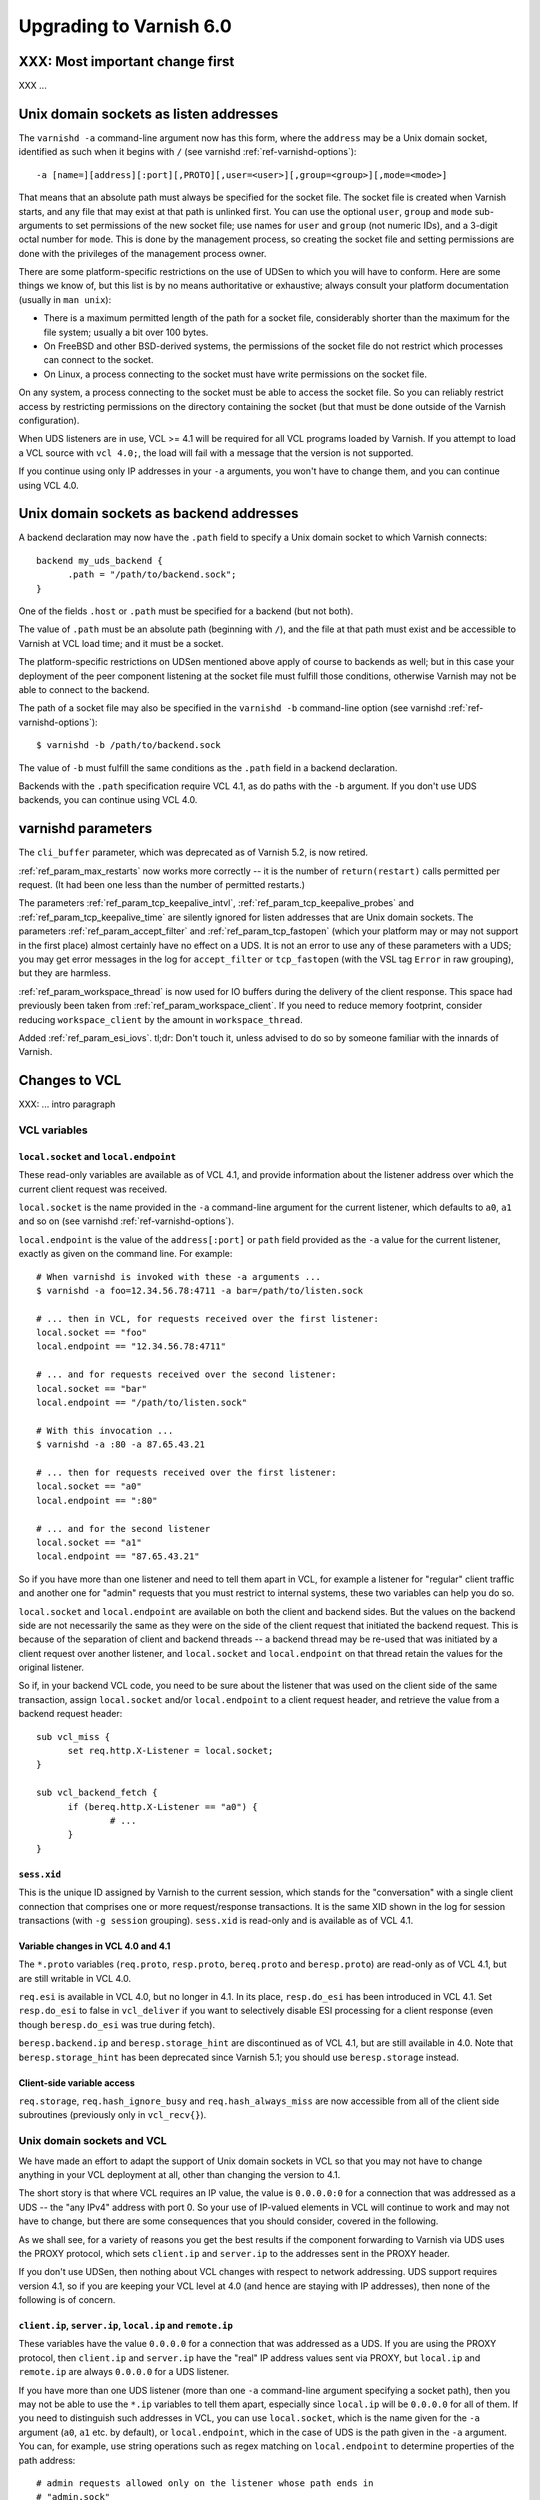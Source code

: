 .. _whatsnew_upgrading_6.0:

%%%%%%%%%%%%%%%%%%%%%%%%
Upgrading to Varnish 6.0
%%%%%%%%%%%%%%%%%%%%%%%%

XXX: Most important change first
================================

XXX ...

Unix domain sockets as listen addresses
=======================================

The ``varnishd -a`` command-line argument now has this form, where the
``address`` may be a Unix domain socket, identified as such when it
begins with ``/`` (see varnishd :ref:`ref-varnishd-options`)::

  -a [name=][address][:port][,PROTO][,user=<user>][,group=<group>][,mode=<mode>]

That means that an absolute path must always be specified for the
socket file.  The socket file is created when Varnish starts, and any
file that may exist at that path is unlinked first. You can use the
optional ``user``, ``group`` and ``mode`` sub-arguments to set
permissions of the new socket file; use names for ``user`` and
``group`` (not numeric IDs), and a 3-digit octal number for
``mode``. This is done by the management process, so creating the
socket file and setting permissions are done with the privileges of
the management process owner.

There are some platform-specific restrictions on the use of UDSen to
which you will have to conform. Here are some things we know of, but
this list is by no means authoritative or exhaustive; always consult
your platform documentation (usually in ``man unix``):

* There is a maximum permitted length of the path for a socket file,
  considerably shorter than the maximum for the file system; usually a
  bit over 100 bytes.

* On FreeBSD and other BSD-derived systems, the permissions of the
  socket file do not restrict which processes can connect to the
  socket.

* On Linux, a process connecting to the socket must have write
  permissions on the socket file.

On any system, a process connecting to the socket must be able to
access the socket file. So you can reliably restrict access by
restricting permissions on the directory containing the socket (but
that must be done outside of the Varnish configuration).

When UDS listeners are in use, VCL >= 4.1 will be required for all VCL
programs loaded by Varnish. If you attempt to load a VCL source with
``vcl 4.0;``, the load will fail with a message that the version is
not supported.

If you continue using only IP addresses in your ``-a`` arguments, you
won't have to change them, and you can continue using VCL 4.0.

Unix domain sockets as backend addresses
========================================

A backend declaration may now have the ``.path`` field to specify a
Unix domain socket to which Varnish connects::

  backend my_uds_backend {
	.path = "/path/to/backend.sock";
  }

One of the fields ``.host`` or ``.path`` must be specified for a
backend (but not both).

The value of ``.path`` must be an absolute path (beginning with
``/``), and the file at that path must exist and be accessible to
Varnish at VCL load time; and it must be a socket.

The platform-specific restrictions on UDSen mentioned above apply of
course to backends as well; but in this case your deployment of the
peer component listening at the socket file must fulfill those
conditions, otherwise Varnish may not be able to connect to the
backend.

The path of a socket file may also be specified in the
``varnishd -b`` command-line option (see varnishd
:ref:`ref-varnishd-options`)::

  $ varnishd -b /path/to/backend.sock

The value of ``-b`` must fulfill the same conditions as the ``.path``
field in a backend declaration.

Backends with the ``.path`` specification require VCL 4.1, as do paths
with the ``-b`` argument. If you don't use UDS backends, you can
continue using VCL 4.0.

varnishd parameters
===================

The ``cli_buffer`` parameter, which was deprecated as of Varnish 5.2,
is now retired.

:ref:`ref_param_max_restarts` now works more correctly -- it is the
number of ``return(restart)`` calls permitted per request. (It had
been one less than the number of permitted restarts.)

The parameters :ref:`ref_param_tcp_keepalive_intvl`,
:ref:`ref_param_tcp_keepalive_probes` and
:ref:`ref_param_tcp_keepalive_time` are silently ignored for listen
addresses that are Unix domain sockets. The parameters
:ref:`ref_param_accept_filter` and :ref:`ref_param_tcp_fastopen`
(which your platform may or may not support in the first place) almost
certainly have no effect on a UDS. It is not an error to use any of
these parameters with a UDS; you may get error messages in the log for
``accept_filter`` or ``tcp_fastopen`` (with the VSL tag ``Error`` in
raw grouping), but they are harmless.

:ref:`ref_param_workspace_thread` is now used for IO buffers during
the delivery of the client response. This space had previously been
taken from :ref:`ref_param_workspace_client`. If you need to reduce
memory footprint, consider reducing ``workspace_client`` by the amount
in ``workspace_thread``.

Added :ref:`ref_param_esi_iovs`. tl;dr: Don't touch it, unless advised
to do so by someone familiar with the innards of Varnish.

Changes to VCL
==============

XXX: ... intro paragraph

VCL variables
~~~~~~~~~~~~~

``local.socket`` and ``local.endpoint``
---------------------------------------

These read-only variables are available as of VCL 4.1, and provide
information about the listener address over which the current client
request was received.

``local.socket`` is the name provided in the ``-a`` command-line
argument for the current listener, which defaults to ``a0``, ``a1``
and so on (see varnishd :ref:`ref-varnishd-options`).

``local.endpoint`` is the value of the ``address[:port]`` or ``path``
field provided as the ``-a`` value for the current listener, exactly
as given on the command line. For example::

  # When varnishd is invoked with these -a arguments ...
  $ varnishd -a foo=12.34.56.78:4711 -a bar=/path/to/listen.sock

  # ... then in VCL, for requests received over the first listener:
  local.socket == "foo"
  local.endpoint == "12.34.56.78:4711"

  # ... and for requests received over the second listener:
  local.socket == "bar"
  local.endpoint == "/path/to/listen.sock"

  # With this invocation ...
  $ varnishd -a :80 -a 87.65.43.21

  # ... then for requests received over the first listener:
  local.socket == "a0"
  local.endpoint == ":80"

  # ... and for the second listener
  local.socket == "a1"
  local.endpoint == "87.65.43.21"

So if you have more than one listener and need to tell them apart in
VCL, for example a listener for "regular" client traffic and another
one for "admin" requests that you must restrict to internal systems,
these two variables can help you do so.

``local.socket`` and ``local.endpoint`` are available on both the
client and backend sides. But the values on the backend side are not
necessarily the same as they were on the side of the client request
that initiated the backend request. This is because of the separation
of client and backend threads -- a backend thread may be re-used that
was initiated by a client request over another listener, and
``local.socket`` and ``local.endpoint`` on that thread retain the
values for the original listener.

So if, in your backend VCL code, you need to be sure about the
listener that was used on the client side of the same transaction,
assign ``local.socket`` and/or ``local.endpoint`` to a client request
header, and retrieve the value from a backend request header::

  sub vcl_miss {
	set req.http.X-Listener = local.socket;
  }

  sub vcl_backend_fetch {
	if (bereq.http.X-Listener == "a0") {
		# ...
	}
  }

``sess.xid``
------------

This is the unique ID assigned by Varnish to the current session,
which stands for the "conversation" with a single client connection
that comprises one or more request/response transactions. It is the
same XID shown in the log for session transactions (with
``-g session`` grouping). ``sess.xid`` is read-only and is available
as of VCL 4.1.

Variable changes in VCL 4.0 and 4.1
-----------------------------------

The ``*.proto`` variables (``req.proto``, ``resp.proto``,
``bereq.proto`` and ``beresp.proto``) are read-only as of VCL 4.1, but
are still writable in VCL 4.0.

``req.esi`` is available in VCL 4.0, but no longer in 4.1. In its
place, ``resp.do_esi`` has been introduced in VCL 4.1. Set
``resp.do_esi`` to false in ``vcl_deliver`` if you want to selectively
disable ESI processing for a client response (even though
``beresp.do_esi`` was true during fetch).

``beresp.backend.ip`` and ``beresp.storage_hint`` are discontinued as
of VCL 4.1, but are still available in 4.0. Note that
``beresp.storage_hint`` has been deprecated since Varnish 5.1; you
should use ``beresp.storage`` instead.

Client-side variable access
---------------------------

``req.storage``, ``req.hash_ignore_busy`` and ``req.hash_always_miss``
are now accessible from all of the client side subroutines (previously
only in ``vcl_recv{}``).

Unix domain sockets and VCL
~~~~~~~~~~~~~~~~~~~~~~~~~~~

We have made an effort to adapt the support of Unix domain sockets in
VCL so that you may not have to change anything in your VCL deployment
at all, other than changing the version to 4.1.

The short story is that where VCL requires an IP value, the value is
``0.0.0.0:0`` for a connection that was addressed as a UDS -- the "any
IPv4" address with port 0. So your use of IP-valued elements in VCL
will continue to work and may not have to change, but there are some
consequences that you should consider, covered in the following.

As we shall see, for a variety of reasons you get the best results if
the component forwarding to Varnish via UDS uses the PROXY protocol,
which sets ``client.ip`` and ``server.ip`` to the addresses sent in
the PROXY header.

If you don't use UDSen, then nothing about VCL changes with respect to
network addressing. UDS support requires version 4.1, so if you are
keeping your VCL level at 4.0 (and hence are staying with IP
addresses), then none of the following is of concern.

``client.ip``, ``server.ip``, ``local.ip`` and ``remote.ip``
------------------------------------------------------------

These variables have the value ``0.0.0.0`` for a connection that was
addressed as a UDS. If you are using the PROXY protocol, then
``client.ip`` and ``server.ip`` have the "real" IP address values sent
via PROXY, but ``local.ip`` and ``remote.ip`` are always ``0.0.0.0``
for a UDS listener.

If you have more than one UDS listener (more than one ``-a``
command-line argument specifying a socket path), then you may not be
able to use the ``*.ip`` variables to tell them apart, especially
since ``local.ip`` will be ``0.0.0.0`` for all of them. If you need to
distinguish such addresses in VCL, you can use ``local.socket``, which
is the name given for the ``-a`` argument (``a0``, ``a1`` etc. by
default), or ``local.endpoint``, which in the case of UDS is the path
given in the ``-a`` argument. You can, for example, use string
operations such as regex matching on ``local.endpoint`` to determine
properties of the path address::

  # admin requests allowed only on the listener whose path ends in
  # "admin.sock"
  if (req.url ~ "^/admin") {
  	if (local.endpoint !~ "admin.sock$") {
		# wrong listener, respond with "403 Forbidden"
		return( synth(403) );
	}
	else {
		# process the admin request ...
	}
  }

  # superadmin requests only allowed on the "superadmin.sock" listener
  if (req.url ~ "^/superadmin") {
  	if (local.endpoint !~ "superadmin.sock$") {
		return( synth(403) );
	}
	else {
		# superadmin request ...
	}
  }

ACLs
----

As before, ACLs can only specify ranges of IP addresses, and matches
against ACLs can only be run against IP-valued elements.

This means that if a ``*.ip`` variable whose value is ``0.0.0.0`` due
to the use of UDS is matched against an ACL, the match can only
succeed if the ACL includes ``0.0.0.0``. If you currently have a
security requirement that depends on IP addresses *not* matching an
ACL unless they belong to a specified range, then that will continue
to work with a UDS listener (since you almost certainly have not
included ``0.0.0.0`` in that range).

Recall again that ``client.ip`` and ``server.ip`` are set by the PROXY
protocol. So if you have a UDS listener configured to use PROXY and
are using an ACL to match against one of those two variables, the
matches will continue working against the "real" IPs sent via PROXY.

You can of course define an ACL to match in the UDS case, by including
``0.0.0.0``::

  # matches local.ip and remote.ip when the listener is UDS
  acl uds {
  	"0.0.0.0";
  }

But such an ACL cannot distinguish different UDS listeners, if you
have more than one. For that, you can achieve a similar effect by
inspecting ``local.socket`` and/or ``local.endpoint``, as discussed
above.

``client.identity`` and the hash and shard directors
----------------------------------------------------

As before, ``client.identity`` defaults to ``client.ip``; that is, if
its value has not been explicitly set in VCL, then it returns the same
value as ``client.ip`` when it is read.

A common use of ``client.identity`` is to configure the hash and shard
directors (see :ref:`vmod_directors(3)`). This is a way to achieve
"client-sticky" distribution of requests to backends -- requests from
the same clients are always sent to the same backends.

Such a configuration will almost certainly not do what you want if:

* The listener is set to a UDS address.
* PROXY is not used to set ``client.ip``.
* ``client.identity`` is not set to a distinct value before it is
  used to configure the director.

Since ``client.identity`` defaults to ``client.ip``, which is always
``0.0.0.0`` under these conditions, the result will be that the
director sends all requests to just one backend, and no requests to
any other backend.

To avoid that result, change one of the conditions listed above -- use
PROXY to set distinct values for ``client.ip``, or set
``client.identity`` to distinct values before it is used.

``server.ip`` and default hashing for the cache
-----------------------------------------------

The default algorithm for computing a hash value for the cache (the
implementation of ``vcl_hash`` in ``builtin.vcl``) mixes ``req.url``
and the Host header (``req.http.Host``) into the hash data. If there
is no Host header, then ``server.ip`` is used instead. Considering the
Host header or ``server.ip`` is a way of achieving a kind of "virtual
hosting" -- if your site receives requests with different Host headers
or at distinct server addresses, then requests for the same URL will
not hit the same cached response, if the requests are different in
those other respects.

If you have UDS listeners and are not using PROXY to set distinct
values of ``server.ip``, then requests without a Host header will have
the same value of ``server.ip == 0.0.0.0`` mixed into the hash. In
that case, requests with the same URL will result in the same hash
value, and hit the same cached responses.

That doesn't matter, of course, if you don't need the "virtual
hosting" effect -- you only have one listener, you never receive
different host headers, or you never receive the same URL for what
should lead to distinct responses.

But if you need to avoid that result, then you can make one or more
of these changes:

* Use the PROXY protocol to set distinct ``server.ip`` values.
* Write your own implementation of ``vcl_hash``, for example to
  mix ``local.socket`` or ``local.endpoint`` into the hash.
* Set ``req.http.Host`` to a distinct value if it is absent before
  ``vcl_hash`` is entered.

X-Forwarded-For
---------------

Varnish automatically appends the value of ``client.ip`` to the
``X-Forwarded-For`` request header that is passed on to backends, or
it creates the header with that value if it is not already present in
the client request.

If the client request is received over a UDS listener and the PROXY
protocol is not used, then ``0.0.0.0`` will be added to
``X-Forwarded-For``.  If you prefer, you can change that in VCL::

  sub vcl_backend_fetch {
  	# Assuming that server.identity has been set to an IP
	# address with the -i command-line argument.
	set bereq.http.X-Forwarded-For
	    = regsub(bereq.http-X-Forwarded-For, "0.0.0.0$", server.identity);
	# ...
  }

Again, this is probably not a concern if ``client.ip`` is set via the
PROXY protocol.

UDS backends and the Host header
--------------------------------

By default, Varnish forwards the Host header from a client request to
the backend. If there is no Host header in the client request, and the
``.host_header`` field was set in the backend declaration, then that
value is used for the backend Host header. For backends declared with
the ``.host`` field (with a domain name or IP address), then if there
is neither a client Host header nor a ``.host_header`` declaration,
the value of ``.host`` is set as the Host header of the backend
request.

If the backend was declared with ``.path`` for a socket path, then the
backend Host header is set to ``0.0.0.0`` under those conditions.

To re-state that:

* If the backend was declared with ``.path`` to connect to a Unix
  domain socket, ...

* and ``.host_header`` was not set in the backend declaration, ...

* and there is no Host header in the client request, ...

* then the Host header in the backend request is set to ``0.0.0.0``.

If you want to avoid that, set a ``.host_header`` value for the
backend, or set a value for the Host header in VCL.

VMOD std
--------

:ref:`std.port(IP) <func_port>` always returns 0 when applied to a
``*.ip`` variable whose value is set to ``0.0.0.0`` because the
listener is UDS.  :ref:`std.set_ip_tos(INT) <func_set_ip_tos>` is
silently ignored when the listener is UDS.

New VMODs
~~~~~~~~~

VMOD unix
---------

:ref:`vmod_unix(3)` provides functions to determine the credentials of
the peer process (user and group of the process owner) that connected
to Varnish over a listener at a Unix domain socket. You can use this,
for example, to impose tighter restrictions on who can access certain
resources::

  import unix;

  sub vcl_recv {
	# Return "403 Forbidden" if the connected peer is
	# not running as the user "trusteduser".
	if (unix.user() != "trusteduser") {
		return( synth(403) );
	}

This is not available on every platform. As always, check the
documentation and test the code before you attempt something like this
in production.

Packaging changes
=================

Supported platforms
~~~~~~~~~~~~~~~~~~~

Official Varnish packages went through major changes for this release,
and target Debian 8 and 9, Ubuntu 16.04 LTS and (Red Hat) Enterprise
Linux 7. Ubuntu 14.04 LTS will likely reach its end of life before
Varnish 6 and the venerable Enterprise Linux 6 is getting too old and
forced time-consuming workarounds so for these reasons we dropped
community support for those platforms.

Services
~~~~~~~~

As a result we ended up with ended up with systemd-only platforms for
the official packages. The old services are still available as we
archived them in the ``pkg-varnish-cache`` source tree. This was the
occasion to remove differences between Red Hat and Debian derivatives
since there's no more reasons to have them diverge: we initially
inherited packaging support from downstream package maintainers, and
they deserve many thanks for that.

Another big difference between Red Hat and Debian derivatives was the
way we handled VCL reloads via the service manager. We introduced a
new ``varnishreload`` script that operates on top of ``varnishadm``
to perform hot reloads of one VCL configuration or label at a time.
All you need is enough privileges to contact ``varnishd``'s command
line interface, which should not be a problem for package managers.

Once the ``varnish`` package is installed, you can learn more::

  varnishreload -h

Again, many thanks to downstream maintainers and some early adopters
for their help in testing the new script.

To stay on the topic of the command line interface, packages no longer
create a secret file for the CLI, and services omit ``-S`` and ``-T``
options on the ``varnishd`` command. This means that out of the box,
you can only connect to the CLI locally with enough privileges to read
a secret generated randomly. This means less noise in our packages,
and you need to change the service configuration to enable remote
access to the CLI. With previous packages, you also needed to change
your configuration because the CLI would only listen to the loopback
interface anyway.

To change how ``varnishd`` is started, please refer to the systemd
documentation.

Virtual provides
~~~~~~~~~~~~~~~~

Last but not least in the packaging space, we took a first step towards
improving dependency management between official ``varnish`` packages
and VMODs built on top of them. RPMs and Deb packages now provide the
strict and VRT ABIs from ``varnishd`` and the goal is to ultimately
prevent a package installation or upgrade that would prevent a VMOD
from being loaded.

For Deb packages::

  Provides:
   varnishd-abi-SHA1,
   varnishd-vrt (= x.y)

And for RPMs::

  Provides: varnishd(abi)(x86-64) = SHA1
  Provides: varnishd(vrt)(x86-64) = x.y

For VMOD authors or downstream distributors, this means that depending
on the ``$ABI`` stanza in the VMOD descriptor, they can either tie their
backend manually to the git hash Varnish was built from or to the VRT
version used at the time.

For example, a VMOD RPM built against Varnish 6.0.0 could have::

  Requires: varnishd(vrt)%{?_isa} >= 7.0
  Requires: varnishd(vrt)%{?_isa} < 8

Future plans include the ability to automate this for out-of-tree VMODs
and remove manual steps. To learn more about the history behind this
change, it was formalized via the Varnish Improvement Process:

https://github.com/varnishcache/varnish-cache/wiki/VIP20%3A-Varnish-ABI-and-packaging

Another thing available only to RPM packages as of 6.0.0 is virtual
provides for VMODs.

Instead of showing shared objects that aren't even in the dynamic
linker's default path::

  Provides: libvmod_std.so(64bit)
  Provides: libvmod_directors.so(64bit)
  [...]

You get virtual VMOD provides with a version::

  Provides: vmod(std)(x86-64) = 6.0.0-1
  Provides: vmod(directors)(x86-64) = 6.0.0-1
  [...]

With the same mechanism it becomes possible to require a VMOD directly
and let it bring along its dependencies, like ``varnish``. As this is
currently not automated for out-of-tree VMODs, consider this a preview
of what you will be able to do once VIP 20 is completed.

Other changes
=============

* ``varnishlog(1)``:

  * Added a third field to the ``ReqStart`` log record that contains the
    name of the listener address over which the request was received, see
    :ref:`vsl(7)`.

  * ``0.0.0.0`` and port ``0`` appear in the logs where an IP and port
    otherwise appear, when the connection in question was addressed as
    a Unix domain socket. This affects ``ReqStart``, ``SessOpen``,
    ``BackendStart`` and ``BackendOpen``.

    If you have more than one UDS listener, they can be distinguished
    with the "listener name" field -- the third field for both
    ``ReqStart`` and ``SessOpen``.

    If you have more than one UDS backend, they can be distinguished
    with the backend name field -- the second field in
    ``BackendOpen``.

* ``varnishncsa(1)``

  * The ``%h`` formatter (remote host) gets its value from
    ``ReqStart`` for client requests and ``BackendStart`` for backend
    requests.  The value will be ``0.0.0.0`` for client requests when
    the listener is UDS, and for backend requests when the backend is
    UDS.

  * The ``%r`` formatter (first line of the request) is reconstructed
    in part from the Host request header. For UDS backends, Host may
    be ``0.0.0.0`` for the reasons explained above (no client Host
    header and no ``.host_header`` setting for the backend), so that
    may appear in the output for ``%r``. You can avoid that with the
    measures discussed above.

  * If you have more than one UDS listener and/or more than one UDS
    backend, and you want to tell them apart in the ``varnishncsa``
    output (rather than just see ``0.0.0.0``), use the ``%{VSL}x``
    formatter to capture the listener name and the backend name.

    For the listener name, use ``%{VSL:ReqStart[3]}x`` for client logs
    (the third field of ``ReqStart`` logs).

    For the backend name, use ``%{VSL:BackendOpen[2]}x`` for backend
    logs.

* ``varnishtest(1)`` and ``vtc(7)``:

  * The ``client -connect`` and ``server -listen`` commands in vtc
    scripts now allow Unix domain sockets as addresses, recognized
    when the argument begins with a ``/``.

    A client attempts the connection immediately, so the socket file
    must exist at the given path when the client is started, and the
    client must be able to access it.

    The ``server -listen`` command must be able to create the socket
    file when it executes ``bind(2)``. To make it easier for other
    processes to connect to the socket, the server's umask is
    temporarily set to 0 before the listen is attempted, to minimize
    issues with permissions. No further attempt is made to set the
    socket's permissions.

    To test a Varnish instance listening at a UDS, just use the
    ``varnish -arg`` command with the appropriate settings for the
    ``-a`` command line argument, see :ref:`varnishd(1)`.

    The ``varnish -vcl+backend`` command now works to include backend
    definitions for server objects that are listening at UDS. Backend
    declarations are implicitly included for such servers with the
    appropriate ``.path`` setting.

    A convenient location for socket files to be used in a test is the
    temporary directory created by ``varnishtest`` for each test,
    whose path is held in the macro ``${tmpdir}``. So this is a common
    idiom for tests that involve UDSen::

      server s1 -listen "${tmpdir}/s1.sock" { ... } -start

      varnish v1 -arg "-a ${tmpdir}/v1.sock" -vcl+backend { ... } -start

      client c1 -connect "${tmpdir}/v1.sock" { ... } -run

    When a Varnish instance in a vtc test is listening at a UDS, then
    its ``vN_*`` macros are set like this:

    * ``v1_addr``: ``/path/to/socket``
    * ``v1_port``: ``-`` (hyphen)
    * ``v1_sock``: ``/path/to/socket -``

    When a server ``s1`` is listening at a UDS:

    * ``s1_addr``: ``0.0.0.0``
    * ``s1_port``: ``0``
    * ``s1_sock``: ``/path/to/socket``

    The vtc variables ``remote.ip`` and ``remote.port``, which can be
    used in ``expect`` expressions for both server and client scripts,
    are set to ``0.0.0.0`` and ``0``, respectively, when the peer
    address is a UDS.

    We have added the variable ``remote.path`` as a counterpart to the
    other two. Its value is the path when the peer address is a UDS,
    and NULL otherwise (matching ``<undef>`` in the latter case).

  * XXX ...

* Changes for developers:

  * As part of VRT version 7.0, the ``path`` field has been added to
    to ``struct vrt_backend``, which a VMOD can use with
    ``VRT_new_backend()`` to create a dynamic backend with a UDS
    address (see ``vrt.h``).

    If ``path`` is non-NULL, then both of the IPv4 and IPv6 addresses
    must be NULL. If ``path`` is NULL, then (as before) one or both of
    the IP addresses must be non-NULL. The ``dyn_uds`` object in VMOD
    debug (available in the source tree) illustrates how this can be
    done.

  * VMOD vcc sources may now include a directive ``$Synopsis`` whose
    value may be ``auto`` or ``manual``, default ``auto``.

    When ``$Synopsis`` is ``auto``, the vmodtool generates a more
    comprehensive ``SYNOPSIS`` section in the documentation than in
    previous versions -- an overview of the objects, methods and
    functions in your VMOD, with their type signatures.

    When ``$Synopsis`` is ``manual``, the ``SYNOPSIS`` is left out of
    the generated docs altogether; so you can write the ``SYNOPSIS``
    section yourself, if you prefer.

  * XXX ...

*eof*
